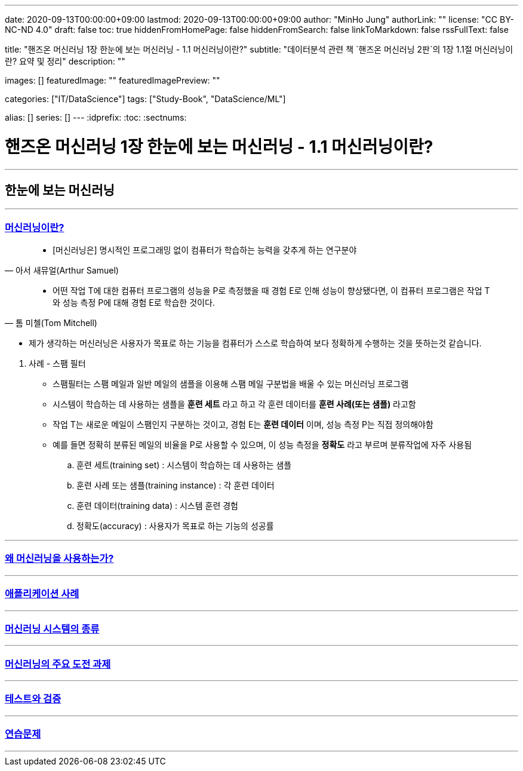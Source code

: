 ---
date: 2020-09-13T00:00:00+09:00
lastmod: 2020-09-13T00:00:00+09:00
author: "MinHo Jung"
authorLink: ""
license: "CC BY-NC-ND 4.0"
draft: false
toc: true
hiddenFromHomePage: false
hiddenFromSearch: false
linkToMarkdown: false
rssFullText: false

title: "핸즈온 머신러닝 1장 한눈에 보는 머신러닝 - 1.1 머신러닝이란?"
subtitle: "데이터분석 관련 책 `핸즈온 머신러닝 2판`의 1장 1.1절 머신러닝이란? 요약 및 정리"
description: ""

images: []
featuredImage: ""
featuredImagePreview: ""

categories: ["IT/DataScience"]
tags: ["Study-Book", "DataScience/ML"]

alias: []
series: []
---
:idprefix:
:toc:
:sectnums:


= 핸즈온 머신러닝 1장 한눈에 보는 머신러닝 - 1.1 머신러닝이란?

---
== 한눈에 보는 머신러닝
---

=== https://rocketdan.netlify.app/handsonml2_01-1[머신러닝이란?]
****
[quote, 아서 새뮤얼(Arthur Samuel)]
____________________________________________________________________
- [머신러닝은] 명시적인 프로그래밍 없이 컴퓨터가 학습하는 능력을 갖추게 하는 연구분야
____________________________________________________________________
[quote, 톰 미첼(Tom Mitchell)]
____________________________________________________________________
- 어떤 작업 T에 대한 컴퓨터 프로그램의 성능을 P로 측정했을 때 경험 E로 인해 성능이 향상됐다면,
이 컴퓨터 프로그램은 작업 T와 성능 측정 P에 대해 경험 E로 학습한 것이다.
____________________________________________________________________

- 제가 생각하는 머신러닝은 사용자가 목표로 하는 기능을 컴퓨터가 스스로 학습하여 보다 정확하게 수행하는 것을 뜻하는것 같습니다.
****

. 사례 - 스팸 필터
- 스팸필터는 스팸 메일과 일반 메일의 샘플을 이용해 스팸 메일 구분법을 배울 수 있는 머신러닝 프로그램
- 시스템이 학습하는 데 사용하는 샘플을 *훈련 세트* 라고 하고 각 훈련 데이터를 *훈련 사례(또는 샘플)* 라고함
- 작업 T는 새로운 메일이 스팸인지 구분하는 것이고, 경험 E는 *훈련 데이터* 이며, 성능 측정 P는 직접 정의해야함
- 예를 들면 정확히 분류된 메일의 비율을 P로 사용할 수 있으며, 이 성능 측정을 *정확도* 라고 부르며 분류작업에 자주 사용됨

.. 훈련 세트(training set) : 시스템이 학습하는 데 사용하는 샘플
.. 훈련 사례 또는 샘플(training instance) : 각 훈련 데이터
.. 훈련 데이터(training data) : 시스템 훈련 경험
.. 정확도(accuracy) : 사용자가 목표로 하는 기능의 성공률

---
=== https://rocketdan.netlify.app/handsonml2_01-2[왜 머신러닝을 사용하는가?]
---
=== https://rocketdan.netlify.app/handsonml2_01-3[애플리케이션 사례]
---
=== https://rocketdan.netlify.app/handsonml2_01-4[머신러닝 시스템의 종류]
---
=== https://rocketdan.netlify.app/handsonml2_01-5[머신러닝의 주요 도전 과제]
---
=== https://rocketdan.netlify.app/handsonml2_01-6[테스트와 검증]
---
=== https://rocketdan.netlify.app/handsonml2_01-7[연습문제]
---